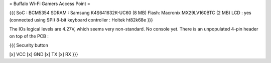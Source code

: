 = Buffalo Wi-Fi Gamers Access Point =

{{{
SoC : BCM5354
SDRAM : Samsung K4S641632K-UC60 (8 MB)
Flash: Macronix MX29LV160BTC (2 MB)
LCD : yes (connected using SPI)
8-bit keyboard controller : Holtek ht82k68e
}}}

The IOs logical levels are 4.27V, which seems very non-standard. No console yet. There is an unpopulated 4-pin header on top of the PCB :

{{{
Security button

[x] VCC
[x] GND
[x] TX
[x] RX
}}}
